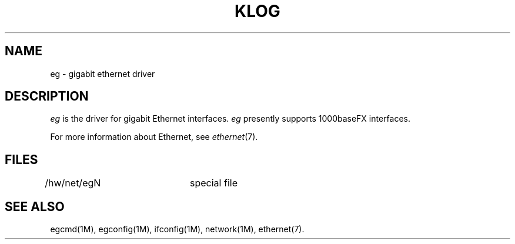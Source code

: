 '\"macro stdmacro
.TH KLOG 7
.SH NAME
eg \- gigabit ethernet driver
.SH DESCRIPTION
.I eg
is the driver for gigabit Ethernet interfaces.
.I eg
presently supports 1000baseFX interfaces.
.PP
For more information about Ethernet, see
.IR ethernet (7).
.SH FILES
/hw/net/egN	special file
.SH "SEE ALSO"
egcmd(1M), egconfig(1M), ifconfig(1M), network(1M), ethernet(7).
